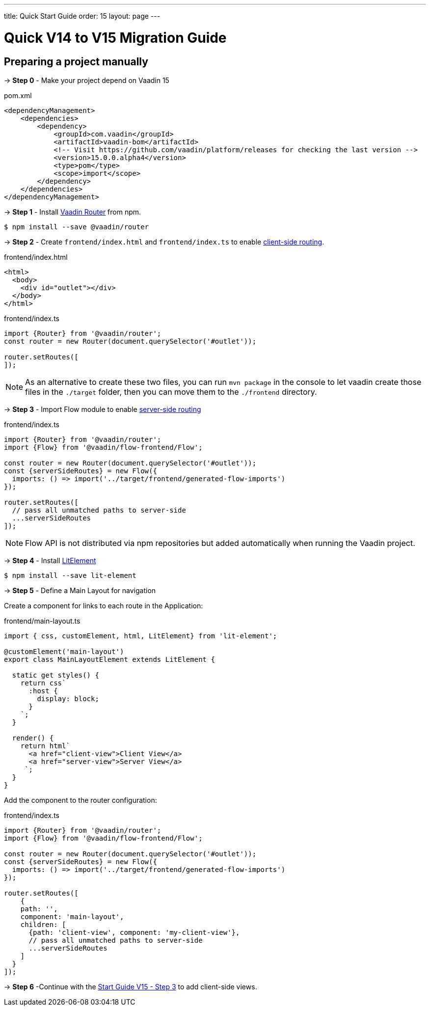 ---
title: Quick Start Guide
order: 15
layout: page
---

ifdef::env-github[:outfilesuffix: .asciidoc]

= Quick V14 to V15 Migration Guide

== Preparing a project manually [[preparing-a-project-manually]]

→ *Step 0* - Make your project depend on Vaadin 15

.pom.xml
[source,bash]
----
<dependencyManagement>
    <dependencies>
        <dependency>
            <groupId>com.vaadin</groupId>
            <artifactId>vaadin-bom</artifactId>
            <!-- Visit https://github.com/vaadin/platform/releases for checking the last version -->
            <version>15.0.0.alpha4</version>
            <type>pom</type>
            <scope>import</scope>
        </dependency>
    </dependencies>
</dependencyManagement>
----

→ *Step 1* - Install link:https://vaadin.com/router/[Vaadin Router^] from npm.

[source,bash]
----
$ npm install --save @vaadin/router
----

→ *Step 2* - Create `frontend/index.html` and `frontend/index.ts` to enable <<client-side-routing#,client-side routing>>.

.frontend/index.html
[source, xml]
----
<html>
  <body>
    <div id="outlet"></div>
  </body>
</html>
----


.frontend/index.ts
[source, javascript]
----
import {Router} from '@vaadin/router';
const router = new Router(document.querySelector('#outlet'));

router.setRoutes([
]);
----

[NOTE]
As an alternative to create these two files, you can run `mvn package` in the console to let vaadin create those files in the `./target` folder, then you can move them to the `./frontend` directory.

→ *Step 3* - Import Flow module to enable <<../routing/tutorial-routing-annotation#,server-side routing>>

.frontend/index.ts
[source, javascript]
----
import {Router} from '@vaadin/router';
import {Flow} from '@vaadin/flow-frontend/Flow';

const router = new Router(document.querySelector('#outlet'));
const {serverSideRoutes} = new Flow({
  imports: () => import('../target/frontend/generated-flow-imports')
});

router.setRoutes([
  // pass all unmatched paths to server-side
  ...serverSideRoutes
]);
----

[NOTE]
Flow API is not distributed via npm repositories but added automatically when running the Vaadin project.

→ *Step 4* - Install link:https://lit-element.polymer-project.org/[LitElement^]

[source,bash]
----
$ npm install --save lit-element
----

→ *Step 5* - Define a Main Layout for navigation

Create a component for links to each route in the Application:

.frontend/main-layout.ts
[source, javascript]
----
import { css, customElement, html, LitElement} from 'lit-element';

@customElement('main-layout')
export class MainLayoutElement extends LitElement {

  static get styles() {
    return css`
      :host {
        display: block;
      }
    `;
  }

  render() {
    return html`
      <a href="client-view">Client View</a>
      <a href="server-view">Server View</a>
     `;
  }
}
----

Add the component to the router configuration:

.frontend/index.ts
[source, javascript]
----
import {Router} from '@vaadin/router';
import {Flow} from '@vaadin/flow-frontend/Flow';

const router = new Router(document.querySelector('#outlet'));
const {serverSideRoutes} = new Flow({
  imports: () => import('../target/frontend/generated-flow-imports')
});

router.setRoutes([
    {
    path: '',
    component: 'main-layout',
    children: [
      {path: 'client-view', component: 'my-client-view'},
      // pass all unmatched paths to server-side
      ...serverSideRoutes
    ]
  }
]);
----


→ *Step 6* -Continue with the <<quick-start-guide-v15#step3,Start Guide V15 - Step 3>> to add client-side views.

